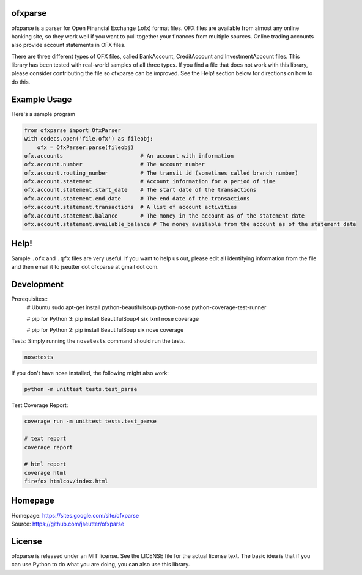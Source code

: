 ofxparse
========

ofxparse is a parser for Open Financial Exchange (.ofx) format files.  OFX
files are available from almost any online banking site, so they work well
if you want to pull together your finances from multiple sources.  Online
trading accounts also provide account statements in OFX files.

There are three different types of OFX files, called BankAccount,
CreditAccount and InvestmentAccount files.  This library has been tested with
real-world samples of all three types.  If you find a file that does not work
with this library, please consider contributing the file so ofxparse can be
improved.  See the Help! section below for directions on how to do this.

Example Usage
=============

Here's a sample program

.. code:: python

  from ofxparse import OfxParser
  with codecs.open('file.ofx') as fileobj:
      ofx = OfxParser.parse(fileobj)
  ofx.accounts                        # An account with information
  ofx.account.number                  # The account number
  ofx.account.routing_number          # The transit id (sometimes called branch number)
  ofx.account.statement               # Account information for a period of time
  ofx.account.statement.start_date    # The start date of the transactions
  ofx.account.statement.end_date      # The end date of the transactions
  ofx.account.statement.transactions  # A list of account activities
  ofx.account.statement.balance       # The money in the account as of the statement date
  ofx.account.statement.available_balance # The money available from the account as of the statement date

Help!
=====

Sample ``.ofx`` and ``.qfx`` files are very useful.
If you want to help us out, please edit
all identifying information from the file and then email it to jseutter dot
ofxparse at gmail dot com.

Development
===========

Prerequisites::
  # Ubuntu
  sudo apt-get install python-beautifulsoup python-nose python-coverage-test-runner

  # pip for Python 3:
  pip install BeautifulSoup4 six lxml nose coverage

  # pip for Python 2:
  pip install BeautifulSoup six nose coverage

Tests:
Simply running the ``nosetests`` command should run the tests.

.. code:: bash

  nosetests

If you don't have nose installed, the following might also work:

.. code:: bash

  python -m unittest tests.test_parse

Test Coverage Report:

.. code:: bash

  coverage run -m unittest tests.test_parse
  
  # text report
  coverage report

  # html report
  coverage html
  firefox htmlcov/index.html


Homepage
========
| Homepage: https://sites.google.com/site/ofxparse
| Source: https://github.com/jseutter/ofxparse

License
=======

ofxparse is released under an MIT license.  See the LICENSE file for the actual
license text.  The basic idea is that if you can use Python to do what you are
doing, you can also use this library.

